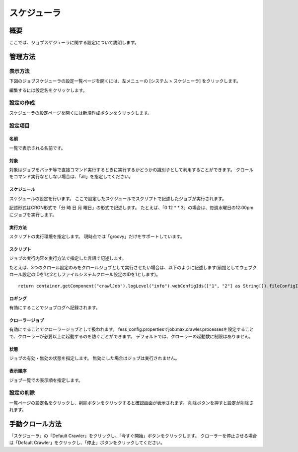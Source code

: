 =========
スケジューラ
=========

概要
====

ここでは、ジョブスケジューラに関する設定について説明します。

管理方法
======

表示方法
------

下図のジョブスケジューラの設定一覧ページを開くには、左メニューの [システム > スケジューラ] をクリックします。

|image0|

編集するには設定名をクリックします。

設定の作成
--------

スケジューラの設定ページを開くには新規作成ボタンをクリックします。

|image1|

設定項目
------

名前
::::

一覧で表示される名前です。

対象
::::

対象はジョブをバッチ等で直接コマンド実行するときに実行するかどうかの識別子として利用することができます。
クロールをコマンド実行などしない場合は、「all」を指定してください。

スケジュール
:::::::::

スケジュールの設定を行います。
ここで設定したスケジュールでスクリプトで記述したジョブが実行されます。

記述形式はCRON形式で「分 時 日 月 曜日」の形式で記述します。
たとえば、「0 12 \* \* 3」の場合は、毎週水曜日の12:00pmにジョブを実行します。

実行方法
::::::

スクリプトの実行環境を指定します。
現時点では「groovy」だけをサポートしています。

スクリプト
::::::::

ジョブの実行内容を実行方法で指定した言語で記述します。

たとえば、3つのクロール設定のみをクロールジョブとして実行させたい場合は、以下のように記述します(前提としてウェブクロール設定のIDを1と2としファイルシステムクロール設定のIDを1とします)。

::

    return container.getComponent("crawlJob").logLevel("info").webConfigIds(["1", "2"] as String[]).fileConfigIds(["1"] as String[]).dataConfigIds([] as String[]).execute(executor);

ロギング
::::::

有効にすることでジョブログへ記録されます。

クローラージョブ
::::::::::::

有効にすることでクローラージョブとして扱われます。
fess_config.propertiesでjob.max.crawler.processesを設定することで、クローラーが必要以上に起動するのを防ぐことができます。
デフォルトでは、クローラーの起動数に制限はありません。

状態
::::

ジョブの有効・無効の状態を指定します。
無効にした場合はジョブは実行されません。

表示順序
::::::

ジョブ一覧での表示順を指定します。

設定の削除
--------

一覧ページの設定名をクリックし、削除ボタンをクリックすると確認画面が表示されます。
削除ボタンを押すと設定が削除されます。

手動クロール方法
============

「スケジューラ」の「Default Crawler」をクリックし、「今すぐ開始」ボタンをクリックします。
クローラーを停止させる場合は「Default Crawler」をクリックし、「停止」ボタンをクリックしてください。

.. |image0| image:: ../../../resources/images/ja/14.15/admin/scheduler-1.png
.. |image1| image:: ../../../resources/images/ja/14.15/admin/scheduler-2.png

